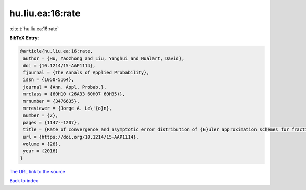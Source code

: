 hu.liu.ea:16:rate
=================

:cite:t:`hu.liu.ea:16:rate`

**BibTeX Entry:**

.. code-block:: bibtex

   @article{hu.liu.ea:16:rate,
    author = {Hu, Yaozhong and Liu, Yanghui and Nualart, David},
    doi = {10.1214/15-AAP1114},
    fjournal = {The Annals of Applied Probability},
    issn = {1050-5164},
    journal = {Ann. Appl. Probab.},
    mrclass = {60H10 (26A33 60H07 60H35)},
    mrnumber = {3476635},
    mrreviewer = {Jorge A. Le\'{o}n},
    number = {2},
    pages = {1147--1207},
    title = {Rate of convergence and asymptotic error distribution of {E}uler approximation schemes for fractional diffusions},
    url = {https://doi.org/10.1214/15-AAP1114},
    volume = {26},
    year = {2016}
   }
`The URL link to the source <ttps://doi.org/10.1214/15-AAP1114}>`_


`Back to index <../By-Cite-Keys.html>`_
